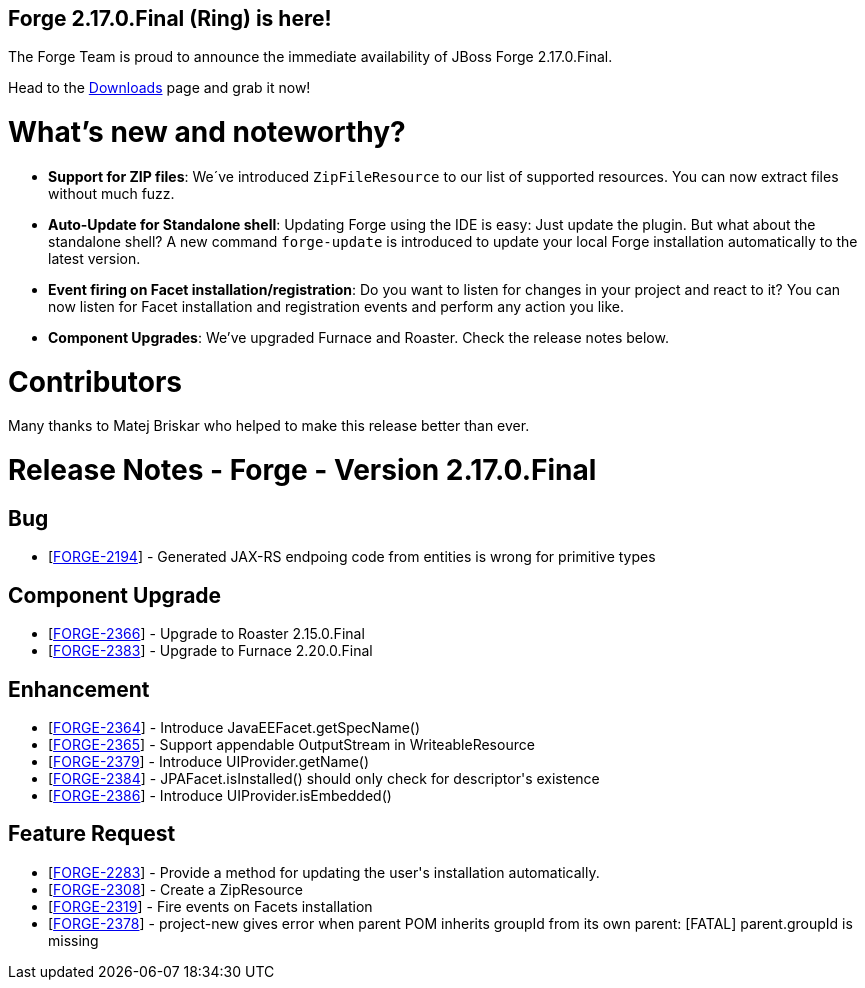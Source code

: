== Forge 2.17.0.Final (Ring) is here!

The Forge Team is proud to announce the immediate availability of JBoss Forge 2.17.0.Final.

Head to the link:http://forge.jboss.org/download[Downloads] page and grab it now!

What's new and noteworthy? 
===========================
* *Support for ZIP files*: We´ve introduced `ZipFileResource` to our list of supported resources. You can now extract files without much fuzz.
* *Auto-Update for Standalone shell*: Updating Forge using the IDE is easy: Just update the plugin. But what about the standalone shell? A new command `forge-update` is introduced to update your local Forge installation automatically to the latest version.
* *Event firing on Facet installation/registration*: Do you want to listen for changes in your project and react to it? You can now listen for Facet installation and registration events and perform any action you like.
* *Component Upgrades*: We've upgraded Furnace and Roaster. Check the release notes below.

Contributors
=============

Many thanks to Matej Briskar who helped to make this release better than ever.

Release Notes - Forge - Version 2.17.0.Final
============================================

++++
<h2>        Bug
</h2>
<ul>
<li>[<a href='https://issues.jboss.org/browse/FORGE-2194'>FORGE-2194</a>] -         Generated JAX-RS endpoing code from entities is wrong for primitive types
</li>
</ul>
            
<h2>        Component  Upgrade
</h2>
<ul>
<li>[<a href='https://issues.jboss.org/browse/FORGE-2366'>FORGE-2366</a>] -         Upgrade to Roaster 2.15.0.Final
</li>
<li>[<a href='https://issues.jboss.org/browse/FORGE-2383'>FORGE-2383</a>] -         Upgrade to Furnace 2.20.0.Final
</li>
</ul>
                
<h2>        Enhancement
</h2>
<ul>
<li>[<a href='https://issues.jboss.org/browse/FORGE-2364'>FORGE-2364</a>] -         Introduce JavaEEFacet.getSpecName()
</li>
<li>[<a href='https://issues.jboss.org/browse/FORGE-2365'>FORGE-2365</a>] -         Support appendable OutputStream in WriteableResource
</li>
<li>[<a href='https://issues.jboss.org/browse/FORGE-2379'>FORGE-2379</a>] -         Introduce UIProvider.getName()
</li>
<li>[<a href='https://issues.jboss.org/browse/FORGE-2384'>FORGE-2384</a>] -         JPAFacet.isInstalled() should only check for descriptor&#39;s existence
</li>
<li>[<a href='https://issues.jboss.org/browse/FORGE-2386'>FORGE-2386</a>] -         Introduce UIProvider.isEmbedded()
</li>
</ul>
        
<h2>        Feature Request
</h2>
<ul>
<li>[<a href='https://issues.jboss.org/browse/FORGE-2283'>FORGE-2283</a>] -         Provide a method for updating the user&#39;s installation automatically.
</li>
<li>[<a href='https://issues.jboss.org/browse/FORGE-2308'>FORGE-2308</a>] -         Create a ZipResource
</li>
<li>[<a href='https://issues.jboss.org/browse/FORGE-2319'>FORGE-2319</a>] -         Fire events on Facets installation
</li>
<li>[<a href='https://issues.jboss.org/browse/FORGE-2378'>FORGE-2378</a>] -         project-new gives error when parent POM inherits groupId from its own parent: [FATAL]  parent.groupId is missing
</li>
</ul>
++++

